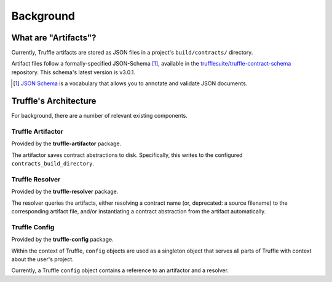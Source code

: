 Background
==========

What are "Artifacts"?
---------------------

Currently, Truffle artifacts are stored as JSON files in a project's
``build/contracts/`` directory.

Artifact files follow a formally-specified JSON-Schema [#jsonschema]_,
available in the `trufflesuite/truffle-contract-schema <https://github.com/trufflesuite/truffle-contract-schema>`_
repository. This schema's latest version is v3.0.1.


.. [#jsonschema] `JSON Schema <http://json-schema.org>`_ is a vocabulary that
   allows you to annotate and validate JSON documents.


Truffle's Architecture
----------------------

For background, there are a number of relevant existing components.

Truffle Artifactor
``````````````````

Provided by the **truffle-artifactor** package.

The artifactor saves contract abstractions to disk. Specifically, this writes
to the configured ``contracts_build_directory``.

.. uml::

   component Artifactor

   frame "interface" as ArtifactorInterface {
      () "save(abstraction)" as Save
      () "saveAll(abstractions)" as SaveAll
   }

   Artifactor -up- Save
   Artifactor -up- SaveAll


Truffle Resolver
````````````````

Provided by the **truffle-resolver** package.

The resolver queries the artifacts, either resolving a contract name
(or, deprecated: a source filename) to the corresponding artifact file, and/or
instantiating a contract abstraction from the artifact automatically.

.. uml::

   component Resolver

   frame "interface" as ResolverInterface {
      () "require(contractName, searchPath?)" as Require
      () "resolve(contractName, importedFrom?)" as Resolve
   }


   Resolver -up- Require
   Resolver -up- Resolve

Truffle Config
``````````````

Provided by the **truffle-config** package.

Within the context of Truffle, ``config`` objects are used as a singleton
object that serves all parts of Truffle with context about the user's project.

Currently, a Truffle ``config`` object contains a reference to an artifactor
and a resolver.

.. uml::

   skinparam nodesep 50

   component Config
   () Artifactor
   () Resolver

   ' positioning
   Artifactor -[hidden]right-> Resolver

   note as N1
      these refer to ""interface""s above
   end note

   Resolver .right. N1

   Config .down. Artifactor
   Config .down. Resolver

   component "Artifactor" as BaseArtifactor
   component "Resolver" as BaseResolver

   BaseArtifactor -up- Artifactor
   BaseResolver -up- Resolver
